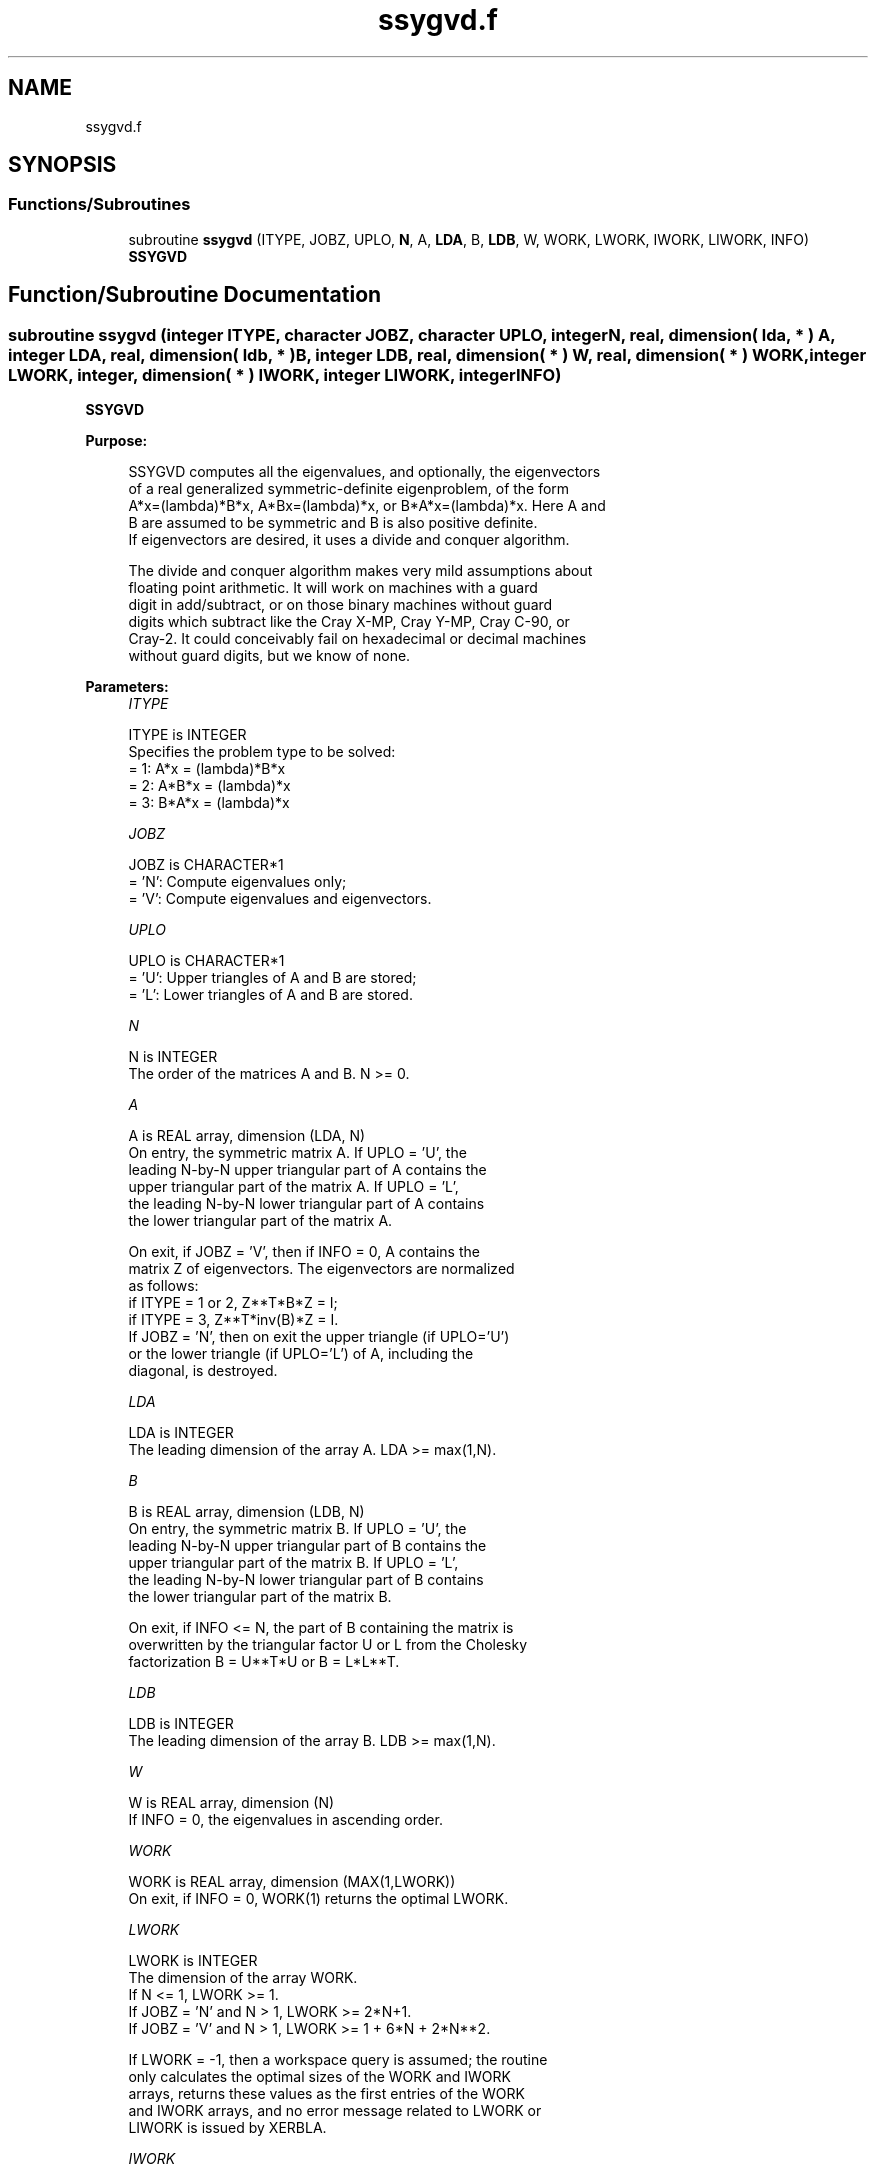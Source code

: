 .TH "ssygvd.f" 3 "Tue Nov 14 2017" "Version 3.8.0" "LAPACK" \" -*- nroff -*-
.ad l
.nh
.SH NAME
ssygvd.f
.SH SYNOPSIS
.br
.PP
.SS "Functions/Subroutines"

.in +1c
.ti -1c
.RI "subroutine \fBssygvd\fP (ITYPE, JOBZ, UPLO, \fBN\fP, A, \fBLDA\fP, B, \fBLDB\fP, W, WORK, LWORK, IWORK, LIWORK, INFO)"
.br
.RI "\fBSSYGVD\fP "
.in -1c
.SH "Function/Subroutine Documentation"
.PP 
.SS "subroutine ssygvd (integer ITYPE, character JOBZ, character UPLO, integer N, real, dimension( lda, * ) A, integer LDA, real, dimension( ldb, * ) B, integer LDB, real, dimension( * ) W, real, dimension( * ) WORK, integer LWORK, integer, dimension( * ) IWORK, integer LIWORK, integer INFO)"

.PP
\fBSSYGVD\fP  
.PP
\fBPurpose: \fP
.RS 4

.PP
.nf
 SSYGVD computes all the eigenvalues, and optionally, the eigenvectors
 of a real generalized symmetric-definite eigenproblem, of the form
 A*x=(lambda)*B*x,  A*Bx=(lambda)*x,  or B*A*x=(lambda)*x.  Here A and
 B are assumed to be symmetric and B is also positive definite.
 If eigenvectors are desired, it uses a divide and conquer algorithm.

 The divide and conquer algorithm makes very mild assumptions about
 floating point arithmetic. It will work on machines with a guard
 digit in add/subtract, or on those binary machines without guard
 digits which subtract like the Cray X-MP, Cray Y-MP, Cray C-90, or
 Cray-2. It could conceivably fail on hexadecimal or decimal machines
 without guard digits, but we know of none.
.fi
.PP
 
.RE
.PP
\fBParameters:\fP
.RS 4
\fIITYPE\fP 
.PP
.nf
          ITYPE is INTEGER
          Specifies the problem type to be solved:
          = 1:  A*x = (lambda)*B*x
          = 2:  A*B*x = (lambda)*x
          = 3:  B*A*x = (lambda)*x
.fi
.PP
.br
\fIJOBZ\fP 
.PP
.nf
          JOBZ is CHARACTER*1
          = 'N':  Compute eigenvalues only;
          = 'V':  Compute eigenvalues and eigenvectors.
.fi
.PP
.br
\fIUPLO\fP 
.PP
.nf
          UPLO is CHARACTER*1
          = 'U':  Upper triangles of A and B are stored;
          = 'L':  Lower triangles of A and B are stored.
.fi
.PP
.br
\fIN\fP 
.PP
.nf
          N is INTEGER
          The order of the matrices A and B.  N >= 0.
.fi
.PP
.br
\fIA\fP 
.PP
.nf
          A is REAL array, dimension (LDA, N)
          On entry, the symmetric matrix A.  If UPLO = 'U', the
          leading N-by-N upper triangular part of A contains the
          upper triangular part of the matrix A.  If UPLO = 'L',
          the leading N-by-N lower triangular part of A contains
          the lower triangular part of the matrix A.

          On exit, if JOBZ = 'V', then if INFO = 0, A contains the
          matrix Z of eigenvectors.  The eigenvectors are normalized
          as follows:
          if ITYPE = 1 or 2, Z**T*B*Z = I;
          if ITYPE = 3, Z**T*inv(B)*Z = I.
          If JOBZ = 'N', then on exit the upper triangle (if UPLO='U')
          or the lower triangle (if UPLO='L') of A, including the
          diagonal, is destroyed.
.fi
.PP
.br
\fILDA\fP 
.PP
.nf
          LDA is INTEGER
          The leading dimension of the array A.  LDA >= max(1,N).
.fi
.PP
.br
\fIB\fP 
.PP
.nf
          B is REAL array, dimension (LDB, N)
          On entry, the symmetric matrix B.  If UPLO = 'U', the
          leading N-by-N upper triangular part of B contains the
          upper triangular part of the matrix B.  If UPLO = 'L',
          the leading N-by-N lower triangular part of B contains
          the lower triangular part of the matrix B.

          On exit, if INFO <= N, the part of B containing the matrix is
          overwritten by the triangular factor U or L from the Cholesky
          factorization B = U**T*U or B = L*L**T.
.fi
.PP
.br
\fILDB\fP 
.PP
.nf
          LDB is INTEGER
          The leading dimension of the array B.  LDB >= max(1,N).
.fi
.PP
.br
\fIW\fP 
.PP
.nf
          W is REAL array, dimension (N)
          If INFO = 0, the eigenvalues in ascending order.
.fi
.PP
.br
\fIWORK\fP 
.PP
.nf
          WORK is REAL array, dimension (MAX(1,LWORK))
          On exit, if INFO = 0, WORK(1) returns the optimal LWORK.
.fi
.PP
.br
\fILWORK\fP 
.PP
.nf
          LWORK is INTEGER
          The dimension of the array WORK.
          If N <= 1,               LWORK >= 1.
          If JOBZ = 'N' and N > 1, LWORK >= 2*N+1.
          If JOBZ = 'V' and N > 1, LWORK >= 1 + 6*N + 2*N**2.

          If LWORK = -1, then a workspace query is assumed; the routine
          only calculates the optimal sizes of the WORK and IWORK
          arrays, returns these values as the first entries of the WORK
          and IWORK arrays, and no error message related to LWORK or
          LIWORK is issued by XERBLA.
.fi
.PP
.br
\fIIWORK\fP 
.PP
.nf
          IWORK is INTEGER array, dimension (MAX(1,LIWORK))
          On exit, if INFO = 0, IWORK(1) returns the optimal LIWORK.
.fi
.PP
.br
\fILIWORK\fP 
.PP
.nf
          LIWORK is INTEGER
          The dimension of the array IWORK.
          If N <= 1,                LIWORK >= 1.
          If JOBZ  = 'N' and N > 1, LIWORK >= 1.
          If JOBZ  = 'V' and N > 1, LIWORK >= 3 + 5*N.

          If LIWORK = -1, then a workspace query is assumed; the
          routine only calculates the optimal sizes of the WORK and
          IWORK arrays, returns these values as the first entries of
          the WORK and IWORK arrays, and no error message related to
          LWORK or LIWORK is issued by XERBLA.
.fi
.PP
.br
\fIINFO\fP 
.PP
.nf
          INFO is INTEGER
          = 0:  successful exit
          < 0:  if INFO = -i, the i-th argument had an illegal value
          > 0:  SPOTRF or SSYEVD returned an error code:
             <= N:  if INFO = i and JOBZ = 'N', then the algorithm
                    failed to converge; i off-diagonal elements of an
                    intermediate tridiagonal form did not converge to
                    zero;
                    if INFO = i and JOBZ = 'V', then the algorithm
                    failed to compute an eigenvalue while working on
                    the submatrix lying in rows and columns INFO/(N+1)
                    through mod(INFO,N+1);
             > N:   if INFO = N + i, for 1 <= i <= N, then the leading
                    minor of order i of B is not positive definite.
                    The factorization of B could not be completed and
                    no eigenvalues or eigenvectors were computed.
.fi
.PP
 
.RE
.PP
\fBAuthor:\fP
.RS 4
Univ\&. of Tennessee 
.PP
Univ\&. of California Berkeley 
.PP
Univ\&. of Colorado Denver 
.PP
NAG Ltd\&. 
.RE
.PP
\fBDate:\fP
.RS 4
December 2016 
.RE
.PP
\fBFurther Details: \fP
.RS 4

.PP
.nf
  Modified so that no backsubstitution is performed if SSYEVD fails to
  converge (NEIG in old code could be greater than N causing out of
  bounds reference to A - reported by Ralf Meyer).  Also corrected the
  description of INFO and the test on ITYPE. Sven, 16 Feb 05.
.fi
.PP
 
.RE
.PP
\fBContributors: \fP
.RS 4
Mark Fahey, Department of Mathematics, Univ\&. of Kentucky, USA 
.RE
.PP

.PP
Definition at line 229 of file ssygvd\&.f\&.
.SH "Author"
.PP 
Generated automatically by Doxygen for LAPACK from the source code\&.
